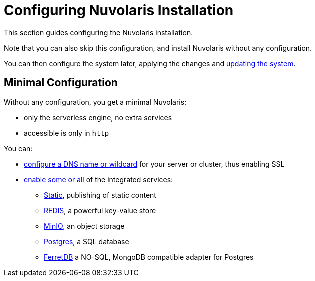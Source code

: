 = Configuring Nuvolaris Installation

This section guides configuring the Nuvolaris installation. 

Note that you can also skip this configuration, and install Nuvolaris without any configuration.

You can then configure the system later, applying the changes and xref:update.adoc[updating the system].

== Minimal Configuration

Without any configuration, you get a minimal Nuvolaris:

* only the serverless engine, no extra services
* accessible is only in `http`

You can:

* xref:configure-dns[configure a DNS name or wildcard] for your server or cluster, thus enabling SSL
* xref:configure-services[enable some or all] of the integrated services:
** xref:configure-services.adoc#static[Static], publishing of static content
** xref:configure-services.adoc#redis[REDIS], a powerful key-value store
** xref:configure-services.adoc#minio[MinIO], an object storage
** xref:configure-services.adoc#postgres[Postgres], a SQL database 
** xref:configure-services.adoc#ferret[FerretDB] a NO-SQL, MongoDB compatible adapter for Postgres



